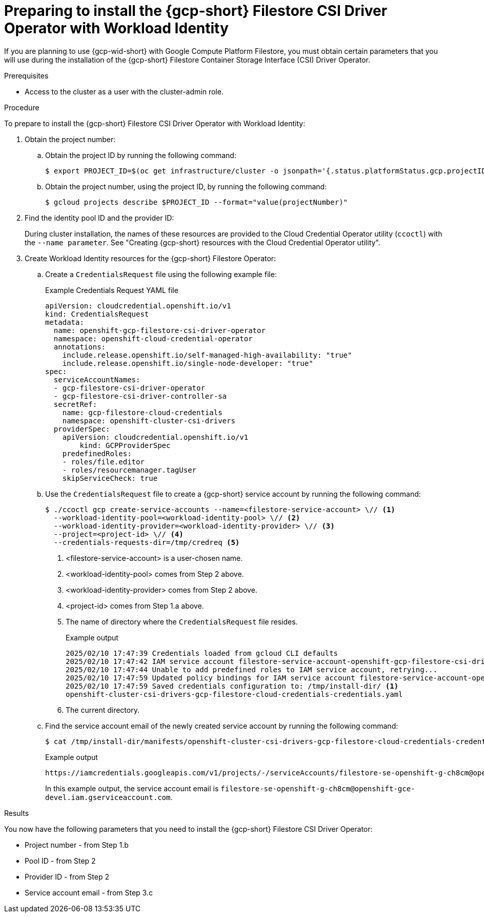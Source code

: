 // Module included in the following assemblies:
//
// * storage/container_storage_csi-google_cloud_file.adoc

:_mod-docs-content-type: PROCEDURE
[id="persistent-storage-csi-gcp-filestore-wif_{context}"]
= Preparing to install the {gcp-short} Filestore CSI Driver Operator with Workload Identity

If you are planning to use {gcp-wid-short} with Google Compute Platform Filestore, you must obtain certain parameters that you will use during the installation of the {gcp-short} Filestore Container Storage Interface (CSI) Driver Operator.

.Prerequisites
* Access to the cluster as a user with the cluster-admin role.

// Put note in install area of docs to remind users to take note of the identity pool ID and the provider ID

.Procedure

To prepare to install the {gcp-short} Filestore CSI Driver Operator with Workload Identity:

. Obtain the project number:

.. Obtain the project ID by running the following command:
+
[source, terminal]
----
$ export PROJECT_ID=$(oc get infrastructure/cluster -o jsonpath='{.status.platformStatus.gcp.projectID}')
----

.. Obtain the project number, using the project ID, by running the following command:
+
[source, terminal]
----
$ gcloud projects describe $PROJECT_ID --format="value(projectNumber)"
----

. Find the identity pool ID and the provider ID:
+
During cluster installation, the names of these resources are provided to the Cloud Credential Operator utility (`ccoctl`) with the `--name parameter`. See "Creating {gcp-short} resources with the Cloud Credential Operator utility".

. Create Workload Identity resources for the {gcp-short} Filestore Operator:

.. Create a `CredentialsRequest` file using the following example file:
+
.Example Credentials Request YAML file
[source, YAML]
----
apiVersion: cloudcredential.openshift.io/v1
kind: CredentialsRequest
metadata:
  name: openshift-gcp-filestore-csi-driver-operator
  namespace: openshift-cloud-credential-operator
  annotations:
    include.release.openshift.io/self-managed-high-availability: "true"
    include.release.openshift.io/single-node-developer: "true"
spec:
  serviceAccountNames:
  - gcp-filestore-csi-driver-operator
  - gcp-filestore-csi-driver-controller-sa
  secretRef:
    name: gcp-filestore-cloud-credentials
    namespace: openshift-cluster-csi-drivers
  providerSpec:
    apiVersion: cloudcredential.openshift.io/v1
	kind: GCPProviderSpec
    predefinedRoles:
    - roles/file.editor
    - roles/resourcemanager.tagUser
    skipServiceCheck: true
----

.. Use the `CredentialsRequest` file to create a {gcp-short} service account by running the following command:
+
[source, terminal]
----
$ ./ccoctl gcp create-service-accounts --name=<filestore-service-account> \// <1>
  --workload-identity-pool=<workload-identity-pool> \// <2>
  --workload-identity-provider=<workload-identity-provider> \// <3>
  --project=<project-id> \// <4>
  --credentials-requests-dir=/tmp/credreq <5>
----
<1> <filestore-service-account> is a user-chosen name.
<2> <workload-identity-pool> comes from Step 2 above.
<3> <workload-identity-provider> comes from Step 2 above.
<4> <project-id> comes from Step 1.a above.
<5> The name of directory where the `CredentialsRequest` file resides.
+
.Example output
[source, terminal]
----
2025/02/10 17:47:39 Credentials loaded from gcloud CLI defaults
2025/02/10 17:47:42 IAM service account filestore-service-account-openshift-gcp-filestore-csi-driver-operator created
2025/02/10 17:47:44 Unable to add predefined roles to IAM service account, retrying...
2025/02/10 17:47:59 Updated policy bindings for IAM service account filestore-service-account-openshift-gcp-filestore-csi-driver-operator
2025/02/10 17:47:59 Saved credentials configuration to: /tmp/install-dir/ <1>
openshift-cluster-csi-drivers-gcp-filestore-cloud-credentials-credentials.yaml
----
<1> The current directory.

.. Find the service account email of the newly created service account by running the following command:
+
[source, terminal]
----
$ cat /tmp/install-dir/manifests/openshift-cluster-csi-drivers-gcp-filestore-cloud-credentials-credentials.yaml | yq '.data["service_account.json"]' | base64 -d | jq '.service_account_impersonation_url'
----
+
.Example output
[source, terminal]
----
https://iamcredentials.googleapis.com/v1/projects/-/serviceAccounts/filestore-se-openshift-g-ch8cm@openshift-gce-devel.iam.gserviceaccount.com:generateAccessToken
----
+
In this example output, the service account email is `filestore-se-openshift-g-ch8cm@openshift-gce-devel.iam.gserviceaccount.com`.

.Results

You now have the following parameters that you need to install the {gcp-short} Filestore CSI Driver Operator:

* Project number - from Step 1.b

* Pool ID - from Step 2

* Provider ID - from Step 2

* Service account email - from Step 3.c
